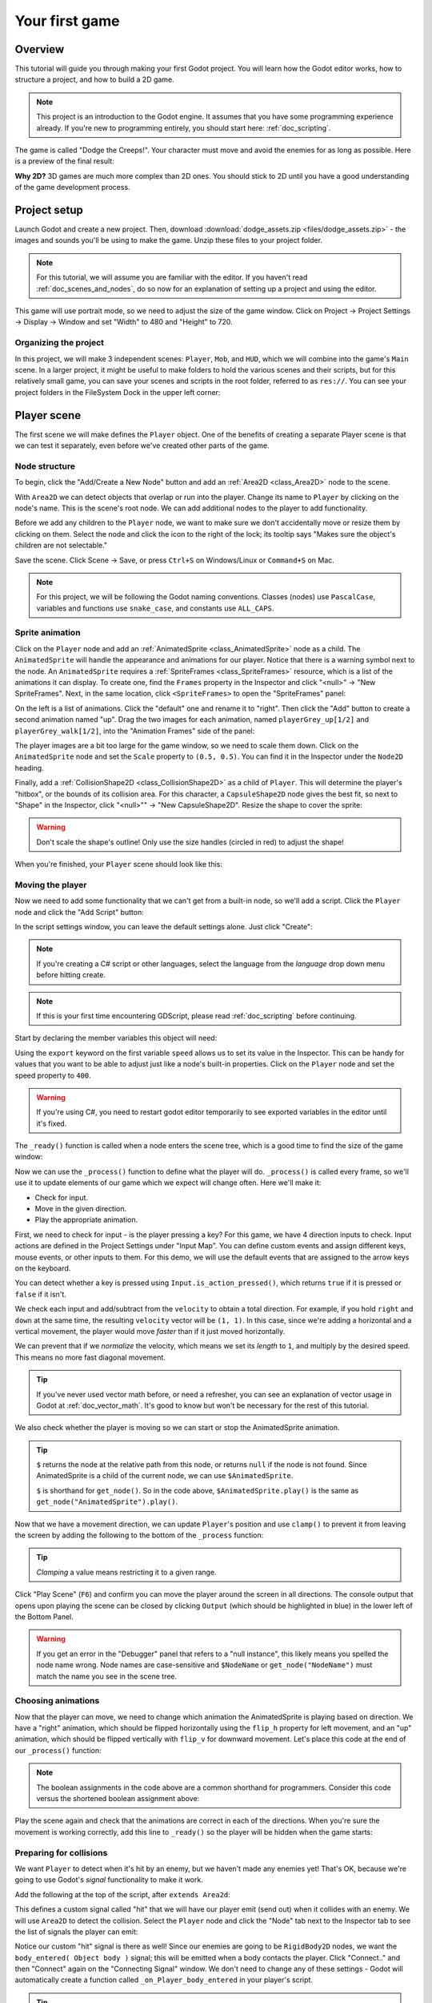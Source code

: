 .. _doc_your_first_game:

Your first game
===============

Overview
--------

This tutorial will guide you through making your first Godot
project. You will learn how the Godot editor works, how to structure
a project, and how to build a 2D game.

.. note:: This project is an introduction to the Godot engine. It
          assumes that you have some programming experience already. If
          you're new to programming entirely, you should start here:
          :ref:`doc_scripting`.

The game is called "Dodge the Creeps!". Your character must move and
avoid the enemies for as long as possible. Here is a preview of the
final result:

.. image:: img/dodge_preview.gif

**Why 2D?** 3D games are much more complex than 2D ones. You should stick to 2D
until you have a good understanding of the game development process.

Project setup
-------------

Launch Godot and create a new project. Then, download
:download:`dodge_assets.zip <files/dodge_assets.zip>` - the images and sounds you'll be
using to make the game. Unzip these files to your project folder.

.. note:: For this tutorial, we will assume you are familiar with the
          editor. If you haven't read :ref:`doc_scenes_and_nodes`, do so now
          for an explanation of setting up a project and using the editor.

This game will use portrait mode, so we need to adjust the size of the
game window. Click on Project -> Project Settings -> Display -> Window and
set "Width" to 480 and "Height" to 720.

Organizing the project
~~~~~~~~~~~~~~~~~~~~~~

In this project, we will make 3 independent scenes: ``Player``,
``Mob``, and ``HUD``, which we will combine into the game's ``Main``
scene. In a larger project, it might be useful to make folders to hold
the various scenes and their scripts, but for this relatively small
game, you can save your scenes and scripts in the root folder,
referred to as ``res://``.  You can see your project folders in the FileSystem
Dock in the upper left corner:

.. image:: img/filesystem_dock.png

Player scene
------------

The first scene we will make defines the ``Player`` object. One of the benefits
of creating a separate Player scene is that we can test it separately, even
before we've created other parts of the game.

Node structure
~~~~~~~~~~~~~~

To begin, click the "Add/Create a New Node" button and add an :ref:`Area2D <class_Area2D>`
node to the scene.

.. image:: img/add_node.png

With ``Area2D`` we can detect objects that overlap or run into the player.
Change its name to ``Player`` by clicking on the node's name.
This is the scene's root node. We can add additional nodes to the player to add functionality.

Before we add any children to the ``Player`` node, we want to make sure we don't
accidentally move or resize them by clicking on them. Select the node and
click the icon to the right of the lock; its tooltip says "Makes sure the object's children
are not selectable."

.. image:: img/lock_children.png

Save the scene. Click Scene -> Save, or press ``Ctrl+S`` on Windows/Linux or ``Command+S`` on Mac.

.. note:: For this project, we will be following the Godot naming
          conventions. Classes (nodes) use ``PascalCase``, variables and
          functions use ``snake_case``, and constants use ``ALL_CAPS``.

Sprite animation
~~~~~~~~~~~~~~~~

Click on the ``Player`` node and add an :ref:`AnimatedSprite <class_AnimatedSprite>` node as a
child. The ``AnimatedSprite`` will handle the appearance and animations
for our player. Notice that there is a warning symbol next to the node.
An ``AnimatedSprite`` requires a :ref:`SpriteFrames <class_SpriteFrames>` resource, which is a
list of the animations it can display. To create one, find the
``Frames`` property in the Inspector and click "<null>" ->
"New SpriteFrames". Next, in the same location, click
``<SpriteFrames>`` to open the "SpriteFrames" panel:

.. image:: img/spriteframes_panel.png


On the left is a list of animations. Click the "default" one and rename
it to "right". Then click the "Add" button to create a second animation
named "up". Drag the two images for each animation, named ``playerGrey_up[1/2]`` and ``playerGrey_walk[1/2]``,
into the "Animation Frames" side of the panel:

.. image:: img/spriteframes_panel2.png

The player images are a bit too large for the game window, so we need to
scale them down. Click on the ``AnimatedSprite`` node and set the ``Scale``
property to ``(0.5, 0.5)``. You can find it in the Inspector under the
``Node2D`` heading.

.. image:: img/player_scale.png

Finally, add a :ref:`CollisionShape2D <class_CollisionShape2D>` as a child
of ``Player``. This will determine the player's "hitbox", or the
bounds of its collision area. For this character, a ``CapsuleShape2D``
node gives the best fit, so next to "Shape" in the Inspector, click
"<null>"" -> "New CapsuleShape2D".  Resize the shape to cover the sprite:

.. image:: img/player_coll_shape.png

.. warning:: Don't scale the shape's outline! Only use the
             size handles (circled in red) to adjust the shape!

When you're finished, your ``Player`` scene should look like this:

.. image:: img/player_scene_nodes.png

Moving the player
~~~~~~~~~~~~~~~~~

Now we need to add some functionality that we can't get from a built-in
node, so we'll add a script. Click the ``Player`` node and click the
"Add Script" button:

.. image:: img/add_script_button.png

In the script settings window, you can leave the default settings alone. Just
click "Create":

.. note:: If you're creating a C# script or other languages, select the
            language from the `language` drop down menu before hitting create.

.. image:: img/attach_node_window.png

.. note:: If this is your first time encountering GDScript, please read
          :ref:`doc_scripting` before continuing.

Start by declaring the member variables this object will need:

.. tabs::
 .. code-tab:: gdscript GDScript

    extends Area2D

    export (int) var speed  # How fast the player will move (pixels/sec).
    var screensize  # Size of the game window.

 .. code-tab:: csharp

    public class Player : Area2D
    {
        [Export]
        public int Speed = 0; // How fast the player will move (pixels/sec).

        private Vector2 _screenSize; // Size of the game window.
    }


Using the ``export`` keyword on the first variable ``speed`` allows us to
set its value in the Inspector. This can be handy for values that you
want to be able to adjust just like a node's built-in properties. Click on
the ``Player`` node and set the speed property to ``400``.

.. warning:: If you're using C#, you need to restart godot editor temporarily to see
            exported variables in the editor until it's fixed.

.. image:: img/export_variable.png

The ``_ready()`` function is called when a node enters the scene tree,
which is a good time to find the size of the game window:

.. tabs::
 .. code-tab:: gdscript GDScript

    func _ready():
        screensize = get_viewport_rect().size

 .. code-tab:: csharp

    public override void _Ready()
    {
        _screenSize = GetViewport().GetSize();
    }

Now we can use the ``_process()`` function to define what the player will do.
``_process()`` is called every frame, so we'll use it to update
elements of our game which we expect will change often. Here we'll make it:

- Check for input.
- Move in the given direction.
- Play the appropriate animation.

First, we need to check for input - is the player pressing a key? For
this game, we have 4 direction inputs to check. Input actions are defined
in the Project Settings under "Input Map". You can define custom events and
assign different keys, mouse events, or other inputs to them. For this demo,
we will use the default events that are assigned to the arrow keys on the
keyboard.

You can detect whether a key is pressed using
``Input.is_action_pressed()``, which returns ``true`` if it is pressed
or ``false`` if it isn't.

.. tabs::
 .. code-tab:: gdscript GDScript

    func _process(delta):
        var velocity = Vector2() # The player's movement vector.
        if Input.is_action_pressed("ui_right"):
            velocity.x += 1
        if Input.is_action_pressed("ui_left"):
            velocity.x -= 1
        if Input.is_action_pressed("ui_down"):
            velocity.y += 1
        if Input.is_action_pressed("ui_up"):
            velocity.y -= 1
        if velocity.length() > 0:
            velocity = velocity.normalized() * speed
            $AnimatedSprite.play()
        else:
            $AnimatedSprite.stop()

 .. code-tab:: csharp

    public override void _Process(float delta)
    {
        var velocity = new Vector2(); // The player's movement vector.
        if (Input.IsActionPressed("ui_right")) {
            velocity.x += 1;
        }

        if (Input.IsActionPressed("ui_left")) {
            velocity.x -= 1;
        }

        if (Input.IsActionPressed("ui_down")) {
            velocity.y += 1;
        }

        if (Input.IsActionPressed("ui_up")) {
            velocity.y -= 1;
        }

        var animatedSprite = (AnimatedSprite) GetNode("AnimatedSprite");
        if (velocity.Length() > 0) {
            velocity = velocity.Normalized() * Speed;
            animatedSprite.Play();
        } else {
            animatedSprite.Stop();
        }
    }

We check each input and add/subtract from the ``velocity`` to obtain a
total direction. For example, if you hold ``right`` and ``down`` at
the same time, the resulting ``velocity`` vector will be ``(1, 1)``. In
this case, since we're adding a horizontal and a vertical movement, the
player would move *faster* than if it just moved horizontally.

We can prevent that if we *normalize* the velocity, which means we set
its *length* to ``1``, and multiply by the desired speed. This means no
more fast diagonal movement.

.. tip:: If you've never used vector math before, or need a refresher,
         you can see an explanation of vector usage in Godot at :ref:`doc_vector_math`.
         It's good to know but won't be necessary for the rest of this tutorial.

We also check whether the player is moving so we can start or stop the
AnimatedSprite animation.

.. tip:: ``$`` returns the node at the relative path from this node, or returns ``null`` if the node is not found.
         Since AnimatedSprite is a child of the current node, we can use ``$AnimatedSprite``.

         ``$`` is shorthand for ``get_node()``.
         So in the code above, ``$AnimatedSprite.play()`` is the same as ``get_node("AnimatedSprite").play()``.

Now that we have a movement direction, we can update ``Player``'s position
and use ``clamp()`` to prevent it from leaving the screen by adding the following
to the bottom of the ``_process`` function:

.. tabs::
 .. code-tab:: gdscript GDScript

        position += velocity * delta
        position.x = clamp(position.x, 0, screensize.x)
        position.y = clamp(position.y, 0, screensize.y)

 .. code-tab:: csharp

        Position += velocity * delta;
        Position = new Vector2(
            Mathf.Clamp(Position.x, 0, _screenSize.x),
            Mathf.Clamp(Position.y, 0, _screenSize.y)
        );


.. tip:: *Clamping* a value means restricting it to a given range.

Click "Play Scene" (``F6``) and confirm you can move the player
around the screen in all directions. The console output that opens upon playing the scene can be closed
by clicking ``Output`` (which should be highlighted in blue) in the lower left of the Bottom Panel.

.. warning:: If you get an error in the "Debugger" panel that refers to a "null instance",
             this likely means you spelled the node name wrong. Node names are case-sensitive
             and ``$NodeName`` or ``get_node("NodeName")`` must match the name you see in the scene tree.

Choosing animations
~~~~~~~~~~~~~~~~~~~

Now that the player can move, we need to change which animation the
AnimatedSprite is playing based on direction. We have a "right"
animation, which should be flipped horizontally using the ``flip_h``
property for left movement, and an "up" animation, which should be
flipped vertically with ``flip_v`` for downward movement.
Let's place this code at the end of our ``_process()`` function:

.. tabs::
 .. code-tab:: gdscript GDScript

        if velocity.x != 0:
            $AnimatedSprite.animation = "right"
            $AnimatedSprite.flip_v = false
            # See the note below about boolean assignment
            $AnimatedSprite.flip_h = velocity.x < 0
        elif velocity.y != 0:
            $AnimatedSprite.animation = "up"
            $AnimatedSprite.flip_v = velocity.y > 0

 .. code-tab:: csharp

        if (velocity.x != 0) {
            animatedSprite.Animation = "right";
            # See the note below about boolean assignment
            animatedSprite.FlipH = velocity.x < 0;
            animatedSprite.FlipV = false;
        } else if(velocity.y != 0) {
            animatedSprite.Animation = "up";
            animatedSprite.FlipV = velocity.y > 0;
        }

.. Note:: The boolean assignments in the code above are a common shorthand
          for programmers. Consider this code versus the shortened 
          boolean assignment above:
          
          .. tabs::
           .. code-tab :: gdscript GDScript
           
             if velocity.x < 0:
                 $AnimatedSprite.flip_h = true
             else:
                 $AnimatedSprite.flip_h = false
              
           .. code-tab:: csharp
           
             if velocity.x < 0:
                 animatedSprite.FlipH = true
             else:
                 animatedSprite.FlipH = false
          
Play the scene again and check that the animations are correct in each
of the directions. When you're sure the movement is working correctly,
add this line to ``_ready()`` so the player will be hidden when the game
starts:

.. tabs::
 .. code-tab:: gdscript GDScript

    hide()

 .. code-tab:: csharp

    Hide();

Preparing for collisions
~~~~~~~~~~~~~~~~~~~~~~~~

We want ``Player`` to detect when it's hit by an enemy, but we haven't
made any enemies yet! That's OK, because we're going to use Godot's
*signal* functionality to make it work.

Add the following at the top of the script, after ``extends Area2d``:

.. tabs::
 .. code-tab:: gdscript GDScript

    signal hit

 .. code-tab:: csharp

    [Signal]
    public delegate void Hit();

This defines a custom signal called "hit" that we will have our player
emit (send out) when it collides with an enemy. We will use ``Area2D`` to
detect the collision. Select the ``Player`` node and click the "Node" tab
next to the Inspector tab to see the list of signals the player can emit:

.. image:: img/player_signals.png

Notice our custom "hit" signal is there as well! Since our enemies are
going to be ``RigidBody2D`` nodes, we want the
``body_entered( Object body )`` signal; this will be emitted when a
body contacts the player. Click "Connect.." and then "Connect" again on
the "Connecting Signal" window. We don't need to change any of these
settings - Godot will automatically create a function called
``_on_Player_body_entered`` in your player's script.

.. tip:: When connecting a signal, instead of having Godot create a
         function for you, you can also give the name of an existing
         function that you want to link the signal to.

Add this code to the function:

.. tabs::
 .. code-tab:: gdscript GDScript

    func _on_Player_body_entered(body):
        hide() # Player disappears after being hit.
        emit_signal("hit")
        $CollisionShape2D.disabled = true

 .. code-tab:: csharp

    public void OnPlayerBodyEntered(Godot.Object body)
    {
        Hide(); // Player disappears after being hit.
        EmitSignal("Hit");

        // For the sake of this example, but it's better to create a class var
        // then assign the variable inside _Ready()
        var collisionShape2D = (CollisionShape2D) GetNode("CollisionShape2D");
        collisionShape2D.Disabled = true;
    }

.. Note:: Disabling the area's collision shape means
          it won't detect collisions. By turning it off, we make
          sure we don't trigger the ``hit`` signal more than once.


The last piece for our player is to add a function we can call to reset
the player when starting a new game.

.. tabs::
 .. code-tab:: gdscript GDScript

    func start(pos):
        position = pos
        show()
        $CollisionShape2D.disabled = false

 .. code-tab:: csharp

    public void Start(Vector2 pos)
    {
        Position = pos;
        Show();

        var collisionShape2D = (CollisionShape2D) GetNode("CollisionShape2D");
        collisionShape2D.Disabled = false;
    }

Enemy scene
-----------

Now it's time to make the enemies our player will have to dodge. Their
behavior will not be very complex: mobs will spawn randomly at the edges
of the screen and move in a random direction in a straight line, then
despawn when they go offscreen.

We will build this into a ``Mob`` scene, which we can then *instance* to
create any number of independent mobs in the game.

Node setup
~~~~~~~~~~

Click Scene -> New Scene and we'll create the Mob.

The Mob scene will use the following nodes:

-  :ref:`RigidBody2D <class_RigidBody2D>` (named ``Mob``)

   -  :ref:`AnimatedSprite <class_AnimatedSprite>`
   -  :ref:`CollisionShape2D <class_CollisionShape2D>`
   -  :ref:`VisibilityNotifier2D <class_VisibilityNotifier2D>` (named ``Visibility``)

Don't forget to set the children so they can't be selected, like you did with the
Player scene.

In the :ref:`RigidBody2D <class_RigidBody2D>` properties, set ``Gravity Scale`` to ``0``, so
the mob will not fall downward. In addition, under the
``PhysicsBody2D`` section, click the ``Mask`` property and
uncheck the first box. This will ensure the mobs do not collide with each other.

.. image:: img/set_collision_mask.png

Set up the :ref:`AnimatedSprite <class_AnimatedSprite>` like you did for the player.
This time, we have 3 animations: ``fly``, ``swim``, and ``walk``. Set the ``Playing``
property in the Inspector to "On" and adjust the "Speed (FPS)" setting as shown below.
We'll select one of these animations randomly so that the mobs will have some variety.

.. image:: img/mob_animations.gif

``fly`` should be set to 3 FPS, with ``swim`` and ``walk`` set to 4 FPS.

Like the player images, these mob images need to be scaled down. Set the
``AnimatedSprite``'s ``Scale`` property to ``(0.75, 0.75)``.

As in the ``Player`` scene, add a ``CapsuleShape2D`` for the
collision. To align the shape with the image, you'll need to set the
``Rotation Degrees`` property to ``90`` under ``Node2D``.

Enemy script
~~~~~~~~~~~~

Add a script to the ``Mob`` and add the following member variables:

.. tabs::
 .. code-tab:: gdscript GDScript

    extends RigidBody2D

    export (int) var min_speed # Minimum speed range.
    export (int) var max_speed # Maximum speed range.
    var mob_types = ["walk", "swim", "fly"]

 .. code-tab:: csharp

    public class Mob : RigidBody2D
    {
        [Export]
        public int MinSpeed = 150; // Minimum speed range.

        [Export]
        public int MaxSpeed = 250; // Maximum speed range.

        private String[] _mobTypes = {"walk", "swim", "fly"};
    }

We'll pick a random value between ``min_speed`` and ``max_speed`` for
how fast each mob will move (it would be boring if they were all moving
at the same speed). Set them to ``150`` and ``250`` in the Inspector. We
also have an array containing the names of the three animations, which
we'll use to select a random one.

Now let's look at the rest of the script. In ``_ready()`` we randomly
choose one of the three animation types:

.. tabs::
 .. code-tab:: gdscript GDScript

    func _ready():
        $AnimatedSprite.animation = mob_types[randi() % mob_types.size()]

 .. code-tab:: csharp

    public override void _Ready()
    {
        var animatedSprite = (AnimatedSprite) GetNode("AnimatedSprite");

        // C# doesn't implement GDScript's random methods, so we use 'Random'
        // as an alternative.
        //
        // Note: Never define random multiple times in real projects. Create a
        // class memory and reuse it to get true random numbers.
        var randomMob = new Random();
        animatedSprite.Animation = _mobTypes[randomMob.Next(0, _mobTypes.Length)];
    }

.. note:: You must use ``randomize()`` if you want
          your sequence of "random" numbers to be different every time you run
          the scene. We're going to use ``randomize()`` in our ``Main`` scene,
          so we won't need it here. ``randi() % n`` is the standard way to get
          a random integer between ``0`` and ``n-1``.

The last piece is to make the mobs delete themselves when they leave the
screen. Connect the ``screen_exited()`` signal of the ``Visibility``
node and add this code:

.. tabs::
 .. code-tab:: gdscript GDScript

    func _on_Visibility_screen_exited():
        queue_free()

 .. code-tab:: csharp

    public void onVisibilityScreenExited()
    {
        QueueFree();
    }

This completes the `Mob` scene.

Main scene
----------

Now it's time to bring it all together. Create a new scene and add a
:ref:`Node <class_Node>` named ``Main``. Click the "Instance" button and select your
saved ``Player.tscn``.

.. image:: img/instance_scene.png

.. note:: See :ref:`doc_instancing` to learn more about instancing.

Now add the following nodes as children of ``Main``, and name them as
shown (values are in seconds):

-  :ref:`Timer <class_Timer>` (named ``MobTimer``) - to control how often mobs spawn
-  :ref:`Timer <class_Timer>` (named ``ScoreTimer``) - to increment the score every second
-  :ref:`Timer <class_Timer>` (named ``StartTimer``) - to give a delay before starting
-  :ref:`Position2D <class_Position2D>` (named ``StartPosition``) - to indicate the player's start position

Set the ``Wait Time`` property of each of the ``Timer`` nodes as
follows:

-  ``MobTimer``: ``0.5``
-  ``ScoreTimer``: ``1``
-  ``StartTimer``: ``2``

In addition, set the ``One Shot`` property of ``StartTimer`` to "On" and
set ``Position`` of the ``StartPosition`` node to ``(240, 450)``.

Spawning mobs
~~~~~~~~~~~~~

The Main node will be spawning new mobs, and we want them to appear at a
random location on the edge of the screen. Add a :ref:`Path2D <class_Path2D>` node named
``MobPath`` as a child of ``Main``. When you select ``Path2D``,
you will see some new buttons at the top of the editor:

.. image:: img/path2d_buttons.png

Select the middle one ("Add Point") and draw the path by clicking to add
the points at the corners shown. To have the points snap to the grid, make sure "Snap to
Grid" is checked. This option can be found under the "Snapping options"
button to the left of the "Lock" button, appearing as a series of three
vertical dots.

.. image:: img/draw_path2d.gif

.. important:: Draw the path in *clockwise* order, or your mobs will spawn
               pointing *outwards* instead of *inwards*!

After placing point ``4`` in the image, click the "Close Curve" button and
your curve will be complete.

Now that the path is defined, add a :ref:`PathFollow2D <class_PathFollow2D>`
node as a child of ``MobPath`` and name it ``MobSpawnLocation``. This node will
automatically rotate and follow the path as it moves, so we can use it
to select a random position and direction along the path.

Main script
~~~~~~~~~~~

Add a script to ``Main``. At the top of the script we use
``export (PackedScene)`` to allow us to choose the Mob scene we want to
instance.

.. tabs::
 .. code-tab:: gdscript GDScript

    extends Node

    export (PackedScene) var Mob
    var score

    func _ready():
        randomize()

 .. code-tab:: csharp

    public class Main : Node
    {
        [Export]
        public PackedScene Mob;

        public int Score = 0;

        // Note: We're going to use this many times, so instantiating it
        // allows our numbers to consistently be random.
        private Random rand = new Random();

        public override void _Ready()
        {
        }

        // We'll use this later because C# doesn't support GDScript's randi().
        private float RandRand(float min, float max)
        {
            return (float) (rand.NextDouble() * (max - min) + min);
        }
    }

Drag ``Mob.tscn`` from the "FileSystem" panel and drop it in the
``Mob`` property under the Script Variables of the ``Main`` node.

Next, click on the Player and connect the ``hit`` signal. We want to make a
new function named ``game_over``, which will handle what needs to happen when a
game ends. Type "game_over" in the "Method In Node" box at the bottom of the
"Connecting Signal" window. Add the following code, as well as a ``new_game``
function to set everything up for a new game:

.. tabs::
 .. code-tab:: gdscript GDScript

    func game_over():
        $ScoreTimer.stop()
        $MobTimer.stop()

    func new_game():
        score = 0
        $Player.start($StartPosition.position)
        $StartTimer.start()

 .. code-tab:: csharp

    public void GameOver()
    {
        //timers
        var mobTimer = (Timer) GetNode("MobTimer");
        var scoreTimer = (Timer) GetNode("ScoreTimer");

        scoreTimer.Stop();
        mobTimer.Stop();
    }

    public void NewGame()
    {
        Score = 0;

        var player = (Player) GetNode("Player");
        var startTimer = (Timer) GetNode("StartTimer");
        var startPosition = (Position2D) GetNode("StartPosition");

        player.Start(startPosition.Position);
        startTimer.Start();
    }

Now connect the ``timeout()`` signal of each of the Timer nodes (``StartTimer``, ``ScoreTimer`` ,and ``MobTimer``).
``StartTimer`` will start the other two timers. ``ScoreTimer`` will
increment the score by 1.

.. tabs::
 .. code-tab:: gdscript GDScript

    func _on_StartTimer_timeout():
        $MobTimer.start()
        $ScoreTimer.start()

    func _on_ScoreTimer_timeout():
        score += 1

 .. code-tab:: csharp

    public void OnStartTimerTimeout()
    {
        //timers
        var mobTimer = (Timer) GetNode("MobTimer");
        var scoreTimer = (Timer) GetNode("ScoreTimer");

        mobTimer.Start();
        scoreTimer.Start();
    }

    public void OnScoreTimerTimeout()
    {
        Score += 1;
    }

In ``_on_MobTimer_timeout()`` we will create a mob instance, pick a
random starting location along the ``Path2D``, and set the mob in
motion. The ``PathFollow2D`` node will automatically rotate as it
follows the path, so we will use that to select the mob's direction as
well as its position.

Note that a new instance must be added to the scene using
``add_child()``.

Now click on ``MobTimer`` in the scene window then head to inspector window,
switch to node view then click on ``timeout()`` and connect the signal.

Add the following code:

.. tabs::
 .. code-tab:: gdscript GDScript

    func _on_MobTimer_timeout():
        # Choose a random location on Path2D.
        $MobPath/MobSpawnLocation.set_offset(randi())
        # Create a Mob instance and add it to the scene.
        var mob = Mob.instance()
        add_child(mob)
        # Set the mob's direction perpendicular to the path direction.
        var direction = $MobPath/MobSpawnLocation.rotation + PI / 2
        # Set the mob's position to a random location.
        mob.position = $MobPath/MobSpawnLocation.position
        # Add some randomness to the direction.
        direction += rand_range(-PI / 4, PI / 4)
        mob.rotation = direction
        # Choose the velocity.
        mob.set_linear_velocity(Vector2(rand_range(mob.min_speed, mob.max_speed), 0).rotated(direction))

 .. code-tab:: csharp

    public void OnMobTimerTimeout()
    {
        // Choose a random location on Path2D.
        var mobSpawnLocation = (PathFollow2D) GetNode("MobPath/MobSpawnLocation");
        mobSpawnLocation.SetOffset(rand.Next());

        // Create a Mob instance and add it to the scene.
        var mobInstance = (RigidBody2D) Mob.Instance();
        AddChild(mobInstance);

        // Set the mob's direction perpendicular to the path direction.
        var direction = mobSpawnLocation.Rotation + Mathf.Pi / 2;

        // Set the mob's position to a random location.
        mobInstance.Position = mobSpawnLocation.Position;

        // Add some randomness to the direction.
        direction += RandRand(-Mathf.Pi / 4, Mathf.Pi / 4);
        mobInstance.Rotation = direction;

        // Choose the velocity.
        mobInstance.SetLinearVelocity(new Vector2(RandRand(150f, 250f), 0).Rotated(direction));
    }

.. important:: In functions requiring angles, GDScript uses *radians*,
               not degrees. If you're more comfortable working with
               degrees, you'll need to use the ``deg2rad()`` and
               ``rad2deg()`` functions to convert between the two.

HUD
---

The final piece our game needs is a UI: an interface to display things
like score, a "game over" message, and a restart button. Create a new
scene, and add a :ref:`CanvasLayer <class_CanvasLayer>` node named ``HUD``. "HUD" stands for
"heads-up display", an informational display that appears as an
overlay on top of the game view.

The :ref:`CanvasLayer <class_CanvasLayer>` node lets us draw our UI elements on
a layer above the rest of the game, so that the information it displays isn't
covered up by any game elements like the player or mobs.

The HUD displays the following information:

-  Score, changed by ``ScoreTimer``.
-  A message, such as "Game Over" or "Get Ready!"
-  A "Start" button to begin the game.

The basic node for UI elements is :ref:`Control <class_Control>`. To create our UI,
we'll use two types of :ref:`Control <class_Control>` nodes: :ref:`Label <class_Label>`
and :ref:`Button <class_Button>`.

Create the following as children of the ``HUD`` node:

-  :ref:`Label <class_Label>` named ``ScoreLabel``.
-  :ref:`Label <class_Label>` named ``MessageLabel``.
-  :ref:`Button <class_Button>` named ``StartButton``.
-  :ref:`Timer <class_Timer>` named ``MessageTimer``.

.. note:: **Anchors and Margins:** ``Control`` nodes have a position and size,
          but they also have anchors and margins. Anchors define the
          origin - the reference point for the edges of the node. Margins
          update automatically when you move or resize a control node. They
          represent the distance from the control node's edges to its anchor.
          See :ref:`doc_design_interfaces_with_the_control_nodes` for more details.

Arrange the nodes as shown below. Click the "Anchor" button to
set a Control node's anchor:

.. image:: img/ui_anchor.png

You can drag the nodes to place them manually, or for more precise
placement, use the following settings:

ScoreLabel
~~~~~~~~~~

-  ``Layout``: "Center Top"
-  ``Margin``:

   -  Left: ``-25``
   -  Top: ``0``
   -  Right: ``25``
   -  Bottom: ``100``

-  Text: ``0``

MessageLabel
~~~~~~~~~~~~

-  ``Layout``: "Center"
-  ``Margin``:

   -  Left: ``-200``
   -  Top: ``-150``
   -  Right: ``200``
   -  Bottom: ``0``

-  Text: ``Dodge the Creeps!``

StartButton
~~~~~~~~~~~

-  ``Layout``: "Center Bottom"
-  ``Margin``:

   -  Left: ``-100``
   -  Top: ``-200``
   -  Right: ``100``
   -  Bottom: ``-100``

-  Text: ``Start``

The default font for ``Control`` nodes is small and doesn't scale
well. There is a font file included in the game assets called
"Xolonium-Regular.ttf". To use this font, do the following for each of
the three ``Control`` nodes:

1. Under "Custom Fonts", choose "New DynamicFont"

.. image:: img/custom_font1.png

2. Click on the "DynamicFont" you added, and under "Font Data",
   choose "Load" and select the "Xolonium-Regular.ttf" file. You must
   also set the font's ``Size``. A setting of ``64`` works well.

.. image:: img/custom_font2.png

Now add this script to ``HUD``:

.. tabs::
 .. code-tab:: gdscript GDScript

    extends CanvasLayer

    signal start_game

 .. code-tab:: csharp

    public class HUD : CanvasLayer
    {
        [Signal]
        public delegate void StartGame();
    }

The ``start_game`` signal tells the ``Main`` node that the button
has been pressed.

.. tabs::
 .. code-tab:: gdscript GDScript

    func show_message(text):
        $MessageLabel.text = text
        $MessageLabel.show()
        $MessageTimer.start()

 .. code-tab:: csharp

    public void ShowMessage(string text)
    {
        var messageTimer = (Timer) GetNode("MessageTimer");
        var messageLabel = (Label) GetNode("MessageLabel");

        messageLabel.Text = text;
        messageLabel.Show();
        messageTimer.Start();
    }

This function is called when we want to display a message
temporarily, such as "Get Ready". On the ``MessageTimer``, set the
``Wait Time`` to ``2`` and set the ``One Shot`` property to "On".

.. tabs::
 .. code-tab:: gdscript GDScript

    func show_game_over():
        show_message("Game Over")
        yield($MessageTimer, "timeout")
        $StartButton.show()
        $MessageLabel.text = "Dodge the\nCreeps!"
        $MessageLabel.show()

 .. code-tab:: csharp

    async public void ShowGameOver()
    {
        var startButton = (Button) GetNode("StartButton");
        var messageTimer = (Timer) GetNode("MessageTimer");
        var messageLabel = (Label) GetNode("MessageLabel");

        ShowMessage("Game Over");
        await ToSignal(messageTimer, "timeout");
        messageLabel.Text = "Dodge the\nCreeps!";
        messageLabel.Show();
        startButton.Show();
    }

This function is called when the player loses. It will show "Game
Over" for 2 seconds, then return to the title screen and show the
"Start" button.

.. tabs::
 .. code-tab:: gdscript GDScript

    func update_score(score):
        $ScoreLabel.text = str(score)

 .. code-tab:: csharp

    public void UpdateScore(int score)
    {
        var scoreLabel = (Label) GetNode("ScoreLabel");
        scoreLabel.Text = score.ToString();
    }

This function is called in ``Main`` whenever the score changes.

Connect the ``timeout()`` signal of ``MessageTimer`` and the
``pressed()`` signal of ``StartButton``.

.. tabs::
 .. code-tab:: gdscript GDScript

    func _on_StartButton_pressed():
        $StartButton.hide()
        emit_signal("start_game")

    func _on_MessageTimer_timeout():
        $MessageLabel.hide()

 .. code-tab:: csharp

    public void OnStartButtonPressed()
    {
        var startButton = (Button) GetNode("StartButton");
        startButton.Hide();

        EmitSignal("StartGame");
    }

    public void OnMessageTimerTimeout()
    {
        var messageLabel = (Label) GetNode("MessageLabel");
        messageLabel.Hide();
    }

Connecting HUD to Main
~~~~~~~~~~~~~~~~~~~~~~

Now that we're done creating the ``HUD`` scene, save it and go back to ``Main``.
Instance the ``HUD`` scene in ``Main`` like you did the ``Player`` scene, and place it at the
bottom of the tree. The full tree should look like this,
so make sure you didn't miss anything:

.. image:: img/completed_main_scene.png

Now we need to connect the ``HUD`` functionality to our ``Main`` script.
This requires a few additions to the ``Main`` scene:

In the Node tab, connect the HUD's ``start_game`` signal to the
``new_game()`` function.

In ``new_game()``, update the score display and show the "Get Ready"
message:

.. tabs::
 .. code-tab:: gdscript GDScript

        $HUD.update_score(score)
        $HUD.show_message("Get Ready")

 .. code-tab:: csharp

        var hud = (HUD) GetNode("HUD");
        hud.UpdateScore(Score);
        hud.ShowMessage("Get Ready!");

In ``game_over()`` we need to call the corresponding ``HUD`` function:

.. tabs::
 .. code-tab:: gdscript GDScript

        $HUD.show_game_over()

 .. code-tab:: csharp

        var hud = (HUD) GetNode("HUD");
        hud.ShowGameOver();

Finally, add this to ``_on_ScoreTimer_timeout()`` to keep the display in
sync with the changing score:

.. tabs::
 .. code-tab:: gdscript GDScript

        $HUD.update_score(score)

 .. code-tab:: csharp

        var hud = (HUD) GetNode("HUD");
        hud.UpdateScore(Score);

Now you're ready to play! Click the "Play the Project" button. You will
be asked to select a main scene, so choose ``Main.tscn``.

Finishing up
------------

We have now completed all the functionality for our game. Below are some
remaining steps to add a bit more "juice" to improve the game
experience. Feel free to expand the gameplay with your own ideas.

Background
~~~~~~~~~~

The default gray background is not very appealing, so let's change its
color. One way to do this is to use a :ref:`ColorRect <class_ColorRect>` node. Make it the
first node under ``Main`` so that it will be drawn behind the other
nodes. ``ColorRect`` only has one property: ``Color``. Choose a color
you like and drag the size of the ``ColorRect`` so that it covers the
screen.

You can also add a background image, if you have one, by using a
``Sprite`` node.

Sound effects
~~~~~~~~~~~~~

Sound and music can be the single most effective way to add appeal to
the game experience. In your game assets folder, you have two sound
files: "House In a Forest Loop.ogg" for background music, and
"gameover.wav" for when the player loses.

Add two :ref:`AudioStreamPlayer <class_AudioStreamPlayer>` nodes as children of ``Main``. Name one of
them ``Music`` and the other ``DeathSound``. On each one, click on the
``Stream`` property, select "Load", and choose the corresponding audio
file.

To play the music, add ``$Music.play()`` in the ``new_game()`` function
and ``$Music.stop()`` in the ``game_over()`` function.

Finally, add ``$DeathSound.play()`` in the ``game_over()`` function.

Particles
~~~~~~~~~

For one last bit of visual appeal, let's add a trail effect to the
player's movement. Choose your ``Player`` scene and add a
:ref:`Particles2D <class_Particles2D>` node named ``Trail``.

There are a large number of properties to choose from when
configuring particles. Feel free to experiment and create different
effects. For the effect in this example, use the following settings:

.. image:: img/particle_trail_settings.png

You also need to create a ``Material`` by clicking on ``<null>`` and
then "New ParticlesMaterial". The settings for that are below:

.. image:: img/particle_trail_settings2.png

To make the gradient for the "Color Ramp" setting, we want a gradient taking
the alpha (transparency) of the sprite from 0.5 (semi-transparent) to
0.0 (fully transparent).

Click "New GradientTexture", then under "Gradient", click "New Gradient". You'll
see a window like this:

.. image:: img/color_gradient_ui.png

The left and right boxes represent the start and end colors. Click on each
and then click the large square on the right to choose the color. For the first
color, set the ``A`` (alpha) value to around halfway. For the second, set it
all the way to ``0``.

.. seealso:: See :ref:`Particles2D <class_Particles2D>` for more details on using
             particle effects.

Project files
-------------

You can find a completed version of this project here:
https://github.com/kidscancode/Godot3_dodge/releases
